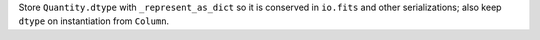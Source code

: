 Store ``Quantity.dtype`` with ``_represent_as_dict`` so it is conserved in ``io.fits``
and other serializations; also keep ``dtype`` on instantiation from ``Column``.
